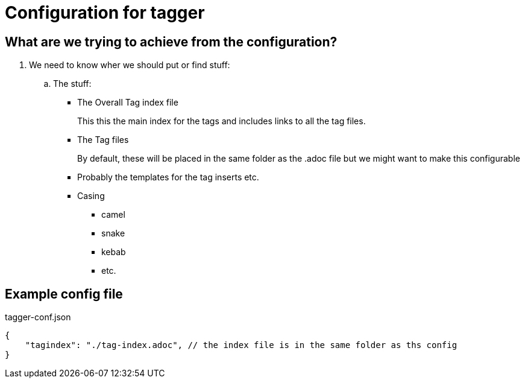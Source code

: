 = Configuration for tagger
:source-highlighter: highlight.js

== What are we trying to achieve from the configuration?

. We need to know wher we should put or find stuff:
.. The stuff:
*** The Overall Tag index file
+
This this the main index for the tags and includes links to all the tag files.
*** The Tag files
+
By default, these will be placed in the same folder as the .adoc file but we might want to make this configurable
*** Probably the templates for the tag inserts etc.
*** Casing
**** camel
**** snake
**** kebab
**** etc.


== Example config file

[source, json]
.tagger-conf.json
{
    "tagindex": "./tag-index.adoc", // the index file is in the same folder as ths config
}
